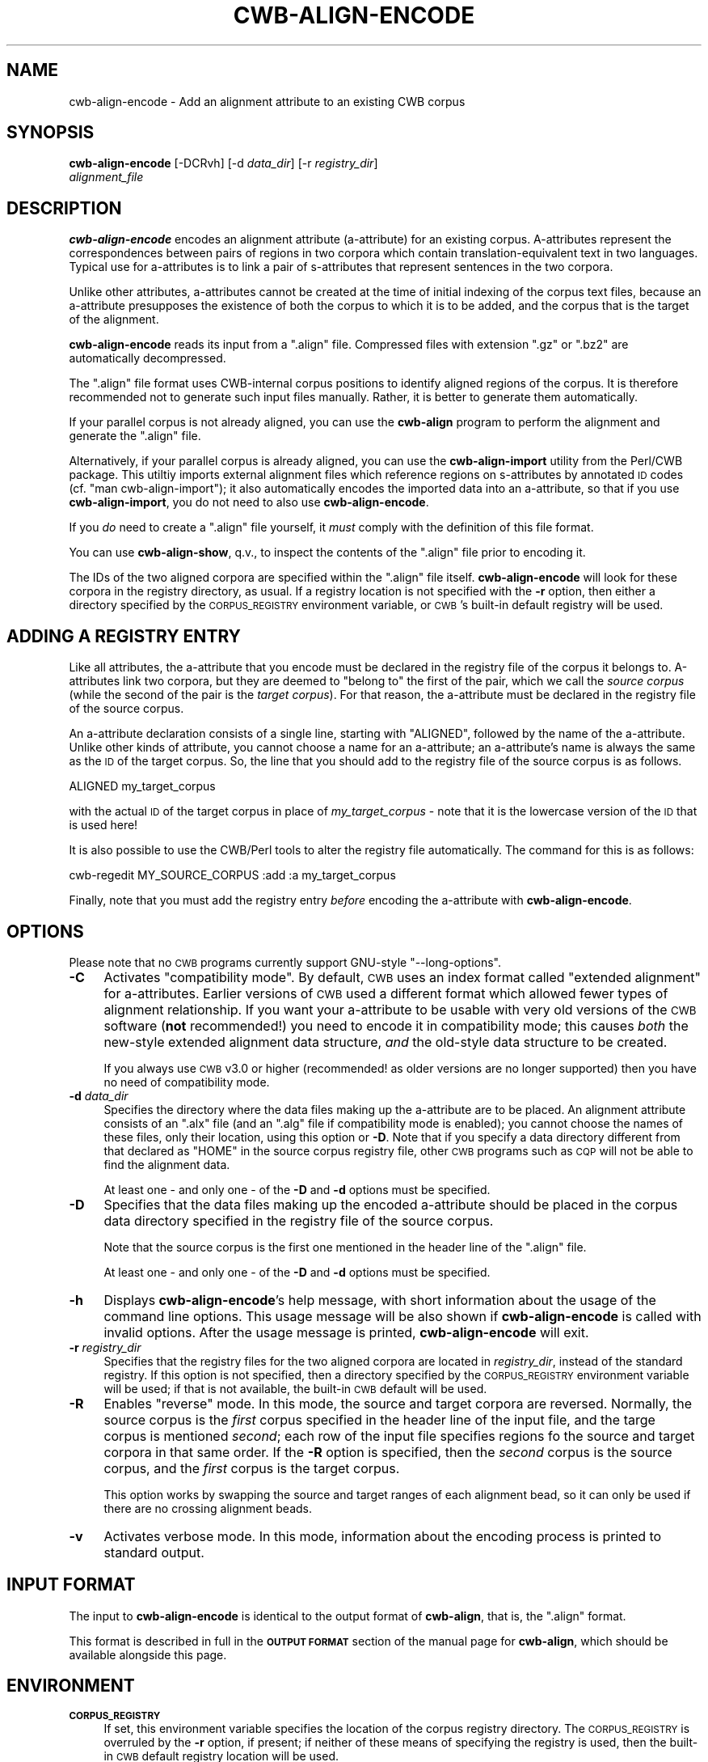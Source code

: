 .\" Automatically generated by Pod::Man 4.11 (Pod::Simple 3.35)
.\"
.\" Standard preamble:
.\" ========================================================================
.de Sp \" Vertical space (when we can't use .PP)
.if t .sp .5v
.if n .sp
..
.de Vb \" Begin verbatim text
.ft CW
.nf
.ne \\$1
..
.de Ve \" End verbatim text
.ft R
.fi
..
.\" Set up some character translations and predefined strings.  \*(-- will
.\" give an unbreakable dash, \*(PI will give pi, \*(L" will give a left
.\" double quote, and \*(R" will give a right double quote.  \*(C+ will
.\" give a nicer C++.  Capital omega is used to do unbreakable dashes and
.\" therefore won't be available.  \*(C` and \*(C' expand to `' in nroff,
.\" nothing in troff, for use with C<>.
.tr \(*W-
.ds C+ C\v'-.1v'\h'-1p'\s-2+\h'-1p'+\s0\v'.1v'\h'-1p'
.ie n \{\
.    ds -- \(*W-
.    ds PI pi
.    if (\n(.H=4u)&(1m=24u) .ds -- \(*W\h'-12u'\(*W\h'-12u'-\" diablo 10 pitch
.    if (\n(.H=4u)&(1m=20u) .ds -- \(*W\h'-12u'\(*W\h'-8u'-\"  diablo 12 pitch
.    ds L" ""
.    ds R" ""
.    ds C` ""
.    ds C' ""
'br\}
.el\{\
.    ds -- \|\(em\|
.    ds PI \(*p
.    ds L" ``
.    ds R" ''
.    ds C`
.    ds C'
'br\}
.\"
.\" Escape single quotes in literal strings from groff's Unicode transform.
.ie \n(.g .ds Aq \(aq
.el       .ds Aq '
.\"
.\" If the F register is >0, we'll generate index entries on stderr for
.\" titles (.TH), headers (.SH), subsections (.SS), items (.Ip), and index
.\" entries marked with X<> in POD.  Of course, you'll have to process the
.\" output yourself in some meaningful fashion.
.\"
.\" Avoid warning from groff about undefined register 'F'.
.de IX
..
.nr rF 0
.if \n(.g .if rF .nr rF 1
.if (\n(rF:(\n(.g==0)) \{\
.    if \nF \{\
.        de IX
.        tm Index:\\$1\t\\n%\t"\\$2"
..
.        if !\nF==2 \{\
.            nr % 0
.            nr F 2
.        \}
.    \}
.\}
.rr rF
.\"
.\" Accent mark definitions (@(#)ms.acc 1.5 88/02/08 SMI; from UCB 4.2).
.\" Fear.  Run.  Save yourself.  No user-serviceable parts.
.    \" fudge factors for nroff and troff
.if n \{\
.    ds #H 0
.    ds #V .8m
.    ds #F .3m
.    ds #[ \f1
.    ds #] \fP
.\}
.if t \{\
.    ds #H ((1u-(\\\\n(.fu%2u))*.13m)
.    ds #V .6m
.    ds #F 0
.    ds #[ \&
.    ds #] \&
.\}
.    \" simple accents for nroff and troff
.if n \{\
.    ds ' \&
.    ds ` \&
.    ds ^ \&
.    ds , \&
.    ds ~ ~
.    ds /
.\}
.if t \{\
.    ds ' \\k:\h'-(\\n(.wu*8/10-\*(#H)'\'\h"|\\n:u"
.    ds ` \\k:\h'-(\\n(.wu*8/10-\*(#H)'\`\h'|\\n:u'
.    ds ^ \\k:\h'-(\\n(.wu*10/11-\*(#H)'^\h'|\\n:u'
.    ds , \\k:\h'-(\\n(.wu*8/10)',\h'|\\n:u'
.    ds ~ \\k:\h'-(\\n(.wu-\*(#H-.1m)'~\h'|\\n:u'
.    ds / \\k:\h'-(\\n(.wu*8/10-\*(#H)'\z\(sl\h'|\\n:u'
.\}
.    \" troff and (daisy-wheel) nroff accents
.ds : \\k:\h'-(\\n(.wu*8/10-\*(#H+.1m+\*(#F)'\v'-\*(#V'\z.\h'.2m+\*(#F'.\h'|\\n:u'\v'\*(#V'
.ds 8 \h'\*(#H'\(*b\h'-\*(#H'
.ds o \\k:\h'-(\\n(.wu+\w'\(de'u-\*(#H)/2u'\v'-.3n'\*(#[\z\(de\v'.3n'\h'|\\n:u'\*(#]
.ds d- \h'\*(#H'\(pd\h'-\w'~'u'\v'-.25m'\f2\(hy\fP\v'.25m'\h'-\*(#H'
.ds D- D\\k:\h'-\w'D'u'\v'-.11m'\z\(hy\v'.11m'\h'|\\n:u'
.ds th \*(#[\v'.3m'\s+1I\s-1\v'-.3m'\h'-(\w'I'u*2/3)'\s-1o\s+1\*(#]
.ds Th \*(#[\s+2I\s-2\h'-\w'I'u*3/5'\v'-.3m'o\v'.3m'\*(#]
.ds ae a\h'-(\w'a'u*4/10)'e
.ds Ae A\h'-(\w'A'u*4/10)'E
.    \" corrections for vroff
.if v .ds ~ \\k:\h'-(\\n(.wu*9/10-\*(#H)'\s-2\u~\d\s+2\h'|\\n:u'
.if v .ds ^ \\k:\h'-(\\n(.wu*10/11-\*(#H)'\v'-.4m'^\v'.4m'\h'|\\n:u'
.    \" for low resolution devices (crt and lpr)
.if \n(.H>23 .if \n(.V>19 \
\{\
.    ds : e
.    ds 8 ss
.    ds o a
.    ds d- d\h'-1'\(ga
.    ds D- D\h'-1'\(hy
.    ds th \o'bp'
.    ds Th \o'LP'
.    ds ae ae
.    ds Ae AE
.\}
.rm #[ #] #H #V #F C
.\" ========================================================================
.\"
.IX Title "CWB-ALIGN-ENCODE 1"
.TH CWB-ALIGN-ENCODE 1 "2022-07-22" "3.5.0" "IMS Open Corpus Workbench"
.\" For nroff, turn off justification.  Always turn off hyphenation; it makes
.\" way too many mistakes in technical documents.
.if n .ad l
.nh
.SH "NAME"
cwb\-align\-encode \- Add an alignment attribute to an existing CWB corpus
.SH "SYNOPSIS"
.IX Header "SYNOPSIS"
\&\fBcwb-align-encode\fR [\-DCRvh] [\-d \fIdata_dir\fR] [\-r \fIregistry_dir\fR] 
    \fIalignment_file\fR
.SH "DESCRIPTION"
.IX Header "DESCRIPTION"
\&\fBcwb-align-encode\fR encodes an alignment attribute (a\-attribute) for an existing corpus. A\-attributes
represent the correspondences between pairs of regions in two corpora which contain 
translation-equivalent text in two languages. Typical use for a\-attributes is to
link a pair of s\-attributes that represent sentences in the two corpora.
.PP
Unlike other attributes, a\-attributes cannot be created at the time of initial indexing of the corpus text files,
because an a\-attribute presupposes the existence of both the corpus to which it is to be added,
and the corpus that is the target of the alignment.
.PP
\&\fBcwb-align-encode\fR reads its input from a \f(CW\*(C`.align\*(C'\fR file.  Compressed files with extension
\&\f(CW\*(C`.gz\*(C'\fR or \f(CW\*(C`.bz2\*(C'\fR are automatically decompressed.
.PP
The \f(CW\*(C`.align\*(C'\fR file format uses CWB-internal corpus positions to identify
aligned regions of the corpus.  It is therefore recommended not to generate
such input files manually. Rather, it is better to generate them
automatically.
.PP
If your parallel corpus is not already aligned, you can use the \fBcwb-align\fR program to
perform the alignment and generate the \f(CW\*(C`.align\*(C'\fR file.
.PP
Alternatively, if your parallel corpus is already aligned, you can use the \fBcwb-align-import\fR
utility from the Perl/CWB package. This utiltiy imports external
alignment files which reference regions on s\-attributes by annotated \s-1ID\s0 codes (cf. \f(CW\*(C`man cwb\-align\-import\*(C'\fR);
it also automatically encodes the imported data into an a\-attribute, so that if you use \fBcwb-align-import\fR,
you do not need to also use \fBcwb-align-encode\fR.
.PP
If you \fIdo\fR need to create a \f(CW\*(C`.align\*(C'\fR file yourself, it \fImust\fR comply with the definition of this file format.
.PP
You can use \fBcwb-align-show\fR, q.v., to inspect the contents of the \f(CW\*(C`.align\*(C'\fR file prior to encoding it.
.PP
The IDs of the two aligned corpora are specified within the \f(CW\*(C`.align\*(C'\fR file itself. \fBcwb-align-encode\fR will look 
for these corpora in the registry directory, as usual. If a registry
location is not specified with the \fB\-r\fR option, then either a directory specified by the \s-1CORPUS_REGISTRY\s0
environment variable, or \s-1CWB\s0's built-in default registry will be used.
.SH "ADDING A REGISTRY ENTRY"
.IX Header "ADDING A REGISTRY ENTRY"
Like all attributes, the a\-attribute that you encode must be declared in the registry file of the corpus it
belongs to. A\-attributes link two corpora, but they are deemed to \*(L"belong to\*(R" the first of the pair, which
we call the \fIsource corpus\fR (while the second of the pair is the \fItarget corpus\fR). 
For that reason, the a\-attribute must be declared in the registry file of the
source corpus.
.PP
An a\-attribute declaration consists of a single line, starting with \f(CW\*(C`ALIGNED\*(C'\fR, followed by the name
of the a\-attribute. Unlike other kinds of attribute, you cannot choose a name for an a\-attribute;
an a\-attribute's name is always the same as the \s-1ID\s0 of the  target corpus. So, the line that you
should add to the registry file of the source corpus is as follows.
.PP
.Vb 1
\&        ALIGNED my_target_corpus
.Ve
.PP
with the actual \s-1ID\s0 of the target corpus in place of \fImy_target_corpus\fR \- note that it is the lowercase
version of the \s-1ID\s0 that is used here!
.PP
It is also possible to use  the CWB/Perl tools to alter the registry file automatically.
The command for this is as follows:
.PP
.Vb 1
\&        cwb\-regedit MY_SOURCE_CORPUS :add :a my_target_corpus
.Ve
.PP
Finally, note that you must add the registry entry \fIbefore\fR encoding the a\-attribute with \fBcwb-align-encode\fR.
.SH "OPTIONS"
.IX Header "OPTIONS"
Please note that no \s-1CWB\s0 programs currently support GNU-style \f(CW\*(C`\-\-long\-options\*(C'\fR.
.IP "\fB\-C\fR" 4
.IX Item "-C"
Activates \*(L"compatibility mode\*(R". By default, \s-1CWB\s0 uses an index format called \*(L"extended alignment\*(R" for 
a\-attributes. Earlier versions of \s-1CWB\s0 used a different format which allowed fewer types of alignment
relationship. If you want your a\-attribute to be usable with very old versions of the \s-1CWB\s0 software
(\fBnot\fR recommended!) you need to encode it in compatibility mode; this causes \fIboth\fR the new-style
extended alignment data structure, \fIand\fR the old-style data structure to be created.
.Sp
If you always use \s-1CWB\s0 v3.0 or higher (recommended! as older versions are no longer supported)
then you have no need of compatibility mode.
.IP "\fB\-d\fR \fIdata_dir\fR" 4
.IX Item "-d data_dir"
Specifies the directory where the data files making up the a\-attribute are to be placed. 
An alignment attribute consists of an \f(CW\*(C`.alx\*(C'\fR file (and an \f(CW\*(C`.alg\*(C'\fR file if compatibility mode
is enabled); you cannot choose the names of these files, only their location, using this option
or \fB\-D\fR.  Note that if you specify a data directory different from that declared as \f(CW\*(C`HOME\*(C'\fR in
the source corpus registry file, other \s-1CWB\s0 programs such as \s-1CQP\s0 will not be able to find the 
alignment data.
.Sp
At least one \- and only one \- of the \fB\-D\fR and \fB\-d\fR options must be specified.
.IP "\fB\-D\fR" 4
.IX Item "-D"
Specifies that the data files making up the encoded a\-attribute should be placed in the corpus data 
directory specified in the registry file of the source corpus.
.Sp
Note that the source corpus is the first one mentioned in the header line of the \f(CW\*(C`.align\*(C'\fR file.
.Sp
At least one \- and only one \- of the \fB\-D\fR and \fB\-d\fR options must be specified.
.IP "\fB\-h\fR" 4
.IX Item "-h"
Displays \fBcwb-align-encode\fR's help message, with short information about the usage of the command line options.  
This usage message will be also shown if \fBcwb-align-encode\fR is called with invalid options.
After the usage message is printed, \fBcwb-align-encode\fR will exit.
.IP "\fB\-r\fR \fIregistry_dir\fR" 4
.IX Item "-r registry_dir"
Specifies that the registry files for the two aligned corpora are located in \fIregistry_dir\fR,
instead of the standard registry. If this option is not specified, then a directory 
specified by the \s-1CORPUS_REGISTRY\s0 environment variable will be used; if that is not available, 
the built-in \s-1CWB\s0 default will be used.
.IP "\fB\-R\fR" 4
.IX Item "-R"
Enables \*(L"reverse\*(R" mode. In this mode, the source and target corpora are reversed. Normally, the source
corpus is the \fIfirst\fR corpus specified in the header line of the input file, and the targe corpus is
mentioned \fIsecond\fR; each row of the input file specifies regions fo the source and target corpora in that
same order. If the \fB\-R\fR option is specified, then the \fIsecond\fR corpus is the source corpus, and the
\&\fIfirst\fR corpus is the target corpus.
.Sp
This option works by swapping the source and target ranges of each alignment bead, so it can only be
used if there are no crossing alignment beads.
.IP "\fB\-v\fR" 4
.IX Item "-v"
Activates verbose mode. In this mode, information about the encoding process is printed to standard output.
.SH "INPUT FORMAT"
.IX Header "INPUT FORMAT"
The input to \fBcwb-align-encode\fR is identical to the output format of \fBcwb-align\fR, that is, the \f(CW\*(C`.align\*(C'\fR format.
.PP
This format is described in full in the \fB\s-1OUTPUT FORMAT\s0\fR section of the manual page for \fBcwb-align\fR,
which should be available alongside this page.
.SH "ENVIRONMENT"
.IX Header "ENVIRONMENT"
.IP "\fB\s-1CORPUS_REGISTRY\s0\fR" 4
.IX Item "CORPUS_REGISTRY"
If set, this environment variable specifies the location of the corpus registry directory. 
The \s-1CORPUS_REGISTRY\s0 is overruled by the \fB\-r\fR option, if present; if neither of these means
of specifying the registry is used, then the built-in \s-1CWB\s0 default registry location will be used.
.SH "SEE ALSO"
.IX Header "SEE ALSO"
cqp, cqpserver, cwb-align, cwb-align-show, cwb-align-decode, cwb-describe-corpus, 
cwb-s-decode, cwb-lexdecode, cwb-align-decode, cwb-scan-corpus.
.SH "COPYRIGHT"
.IX Header "COPYRIGHT"
.IP " \fB\s-1IMS\s0 Open Corpus Workbench (\s-1CWB\s0)\fR <http://cwb.sourceforge.net/>" 4
.IX Item " IMS Open Corpus Workbench (CWB) <http://cwb.sourceforge.net/>"
.PD 0
.IP " Copyright (C) 1993\-2006 by \s-1IMS,\s0 University of Stuttgart" 4
.IX Item " Copyright (C) 1993-2006 by IMS, University of Stuttgart"
.IP " Copyright (C) 2007\- by the respective contributers (see file \fI\s-1AUTHORS\s0\fR)" 4
.IX Item " Copyright (C) 2007- by the respective contributers (see file AUTHORS)"
.PD
.PP
This program is free software; you can redistribute it and/or modify it under
the terms of the \s-1GNU\s0 General Public License as published by the Free Software
Foundation; either version 2, or (at your option) any later version.
.PP
This program is distributed in the hope that it will be useful, but \s-1WITHOUT
ANY WARRANTY\s0; without even the implied warranty of \s-1MERCHANTABILITY\s0 or \s-1FITNESS
FOR A PARTICULAR PURPOSE.\s0  See the \s-1GNU\s0 General Public License for more details
(in the file \fI\s-1COPYING\s0\fR, or available via \s-1WWW\s0 at
<http://www.gnu.org/copyleft/gpl.html>).
